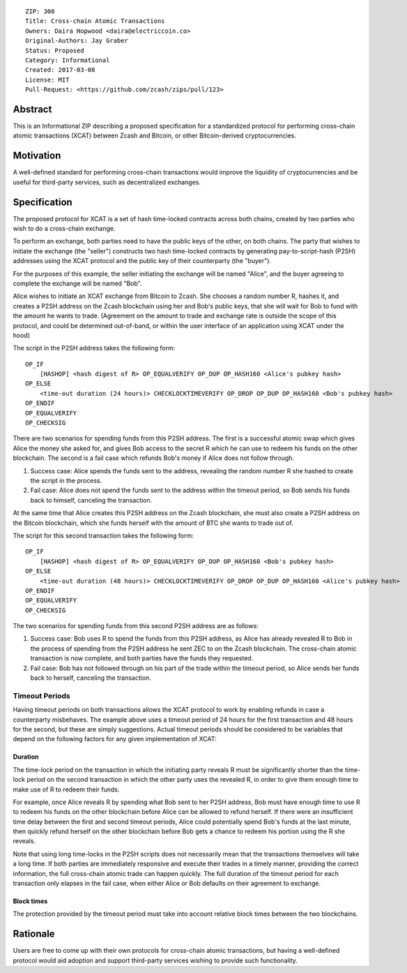 ::

  ZIP: 300
  Title: Cross-chain Atomic Transactions
  Owners: Daira Hopwood <daira@electriccoin.co>
  Original-Authors: Jay Graber
  Status: Proposed
  Category: Informational
  Created: 2017-03-08
  License: MIT
  Pull-Request: <https://github.com/zcash/zips/pull/123>


Abstract
========

This is an Informational ZIP describing a proposed specification for a
standardized protocol for performing cross-chain atomic transactions
(XCAT) between Zcash and Bitcoin, or other Bitcoin-derived
cryptocurrencies.


Motivation
==========

A well-defined standard for performing cross-chain transactions would
improve the liquidity of cryptocurrencies and be useful for third-party
services, such as decentralized exchanges.


Specification
=============

The proposed protocol for XCAT is a set of hash time-locked contracts
across both chains, created by two parties who wish to do a cross-chain
exchange.

To perform an exchange, both parties need to have the public keys of the
other, on both chains. The party that wishes to initiate the exchange
(the "seller") constructs two hash time-locked contracts by generating
pay-to-script-hash (P2SH) addresses using the XCAT protocol and the
public key of their counterparty (the "buyer").

For the purposes of this example, the seller initiating the exchange will
be named "Alice", and the buyer agreeing to complete the exchange will be
named "Bob".

Alice wishes to initiate an XCAT exchange from Bitcoin to Zcash. She
chooses a random number R, hashes it, and creates a P2SH address on the
Zcash blockchain using her and Bob's public keys, that she will wait for
Bob to fund with the amount he wants to trade. (Agreement on the amount
to trade and exchange rate is outside the scope of this protocol, and
could be determined out-of-band, or within the user interface of an
application using XCAT under the hood)

The script in the P2SH address takes the following form:

::

    OP_IF
        [HASHOP] <hash digest of R> OP_EQUALVERIFY OP_DUP OP_HASH160 <Alice's pubkey hash>
    OP_ELSE
        <time-out duration (24 hours)> CHECKLOCKTIMEVERIFY OP_DROP OP_DUP OP_HASH160 <Bob's pubkey hash>
    OP_ENDIF
    OP_EQUALVERIFY
    OP_CHECKSIG

There are two scenarios for spending funds from this P2SH address. The
first is a successful atomic swap which gives Alice the money she asked
for, and gives Bob access to the secret R which he can use to redeem his
funds on the other blockchain. The second is a fail case which refunds
Bob's money if Alice does not follow through.

1. Success case: Alice spends the funds sent to the address, revealing
   the random number R she hashed to create the script in the process.
2. Fail case: Alice does not spend the funds sent to the address within
   the timeout period, so Bob sends his funds back to himself, canceling
   the transaction.

At the same time that Alice creates this P2SH address on the Zcash
blockchain, she must also create a P2SH address on the Bitcoin
blockchain, which she funds herself with the amount of BTC she wants to
trade out of.

The script for this second transaction takes the following form:

::

    OP_IF
        [HASHOP] <hash digest of R> OP_EQUALVERIFY OP_DUP OP_HASH160 <Bob's pubkey hash>
    OP_ELSE
        <time-out duration (48 hours)> CHECKLOCKTIMEVERIFY OP_DROP OP_DUP OP_HASH160 <Alice's pubkey hash>
    OP_ENDIF
    OP_EQUALVERIFY
    OP_CHECKSIG

The two scenarios for spending funds from this second P2SH address are as
follows:

1. Success case: Bob uses R to spend the funds from this P2SH address, as
   Alice has already revealed R to Bob in the process of spending from the
   P2SH address he sent ZEC to on the Zcash blockchain. The cross-chain
   atomic transaction is now complete, and both parties have the funds they
   requested.

2. Fail case: Bob has not followed through on his part of the trade
   within the timeout period, so Alice sends her funds back to herself,
   canceling the transaction.

Timeout Periods
---------------

Having timeout periods on both transactions allows the XCAT protocol to
work by enabling refunds in case a counterparty misbehaves. The example
above uses a timeout period of 24 hours for the first transaction and 48
hours for the second, but these are simply suggestions. Actual timeout
periods should be considered to be variables that depend on the following
factors for any given implementation of XCAT:

Duration
''''''''

The time-lock period on the transaction in which the initiating party
reveals R must be significantly shorter than the time-lock period on the
second transaction in which the other party uses the revealed R, in order
to give them enough time to make use of R to redeem their funds.

For example, once Alice reveals R by spending what Bob sent to her P2SH
address, Bob must have enough time to use R to redeem his funds on the
other blockchain before Alice can be allowed to refund herself. If there
were an insufficient time delay between the first and second timeout
periods, Alice could potentially spend Bob's funds at the last minute,
then quickly refund herself on the other blockchain before Bob gets a
chance to redeem his portion using the R she reveals.

Note that using long time-locks in the P2SH scripts does not necessarily
mean that the transactions themselves will take a long time. If both
parties are immediately responsive and execute their trades in a timely
manner, providing the correct information, the full cross-chain atomic
trade can happen quickly. The full duration of the timeout period for
each transaction only elapses in the fail case, when either Alice or Bob
defaults on their agreement to exchange.

Block times
'''''''''''

The protection provided by the timeout period must take into account
relative block times between the two blockchains.


Rationale
=========

Users are free to come up with their own protocols for cross-chain atomic
transactions, but having a well-defined protocol would aid adoption and
support third-party services wishing to provide such functionality.
